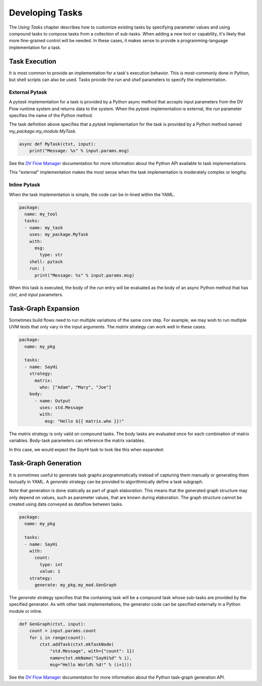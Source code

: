 ################
Developing Tasks
################

The `Using Tasks` chapter describes how to customize existing tasks by
specifying parameter values and using compound tasks to compose tasks 
from a collection of sub-tasks. When adding a new tool or capability, 
it's likely that more fine-grained control will be needed. In these
cases, it makes sense to provide a programming-language implementation
for a task.

Task Execution
==============

It is most common to provide an implementation for a task's execution
behavior. This is most-commonly done in Python, but shell scripts can
also be used. Tasks provide the `run` and `shell` parameters to specify
the implementation. 

External Pytask
---------------

A `pytask` implementation for a task is provided by a Python async method 
that accepts input parameters from the DV Flow runtime system and returns
data to the system. When the `pytask` implementation is external, the
`run` parameter specifies the name of the Python method.

.. code-block:: yaml
    package:
      name: my_tool 
      tasks:
      - name: my_task
        uses: my_package.MyTask
        shell: pytask
        run: my_package.my_module.MyTask
        with:
          msg:
            type: str

The task definition above specifies that a `pytask` implementation for the task
is provided by a Python method named `my_package.my_module.MyTask`. 

.. code-block:: python3

    async def MyTask(ctxt, input):
        print("Message: %s" % input.params.msg)

See the `DV Flow Manager <https://dv-flow.github.io/dv-flow-mgr>`_ documentation 
for more information about the Python API available to task implementations.

This "external" implementation makes the most sense when the task implementation
is moderately complex or lengthy. 

Inline Pytask
-------------

When the task implementation is simple, the code can be in-lined within the YAML.

.. code-block:: yaml

    package:
      name: my_tool 
      tasks:
      - name: my_task
        uses: my_package.MyTask
        with:
          msg:
            type: str
        shell: pytask
        run: |
          print("Message: %s" % input.params.msg)

When this task is executed, the body of the `run` entry will be evaluated as the
body of an async Python method that has `ctxt`, and `input` parameters.

Task-Graph Expansion
====================

Sometimes build flows need to run multiple variations of the same core step.
For example, we may wish to run multiple UVM tests that only vary in the
input arguments. The `matrix` strategy can work well in these cases.

.. code-block:: yaml
    
    package:
      name: my_pkg
      
      tasks:
      - name: SayHi
        strategy:
          matrix:
            who: ["Adam", "Mary", "Joe"]
        body:
          - name: Output
            uses: std.Message
            with:
              msg: "Hello ${{ matrix.who }}!"

The `matrix` strategy is only valid on compound tasks. The body tasks
are evaluated once for each combination of matrix variables. Body-task
parameters can reference the matrix variables. 

In this case, we would expect the `SayHi` task to look like this 
when expanded:

.. mermaid::

    flowchart TD
      A[SayHi.in] 
      B[SayHi.Output1 (Hello Adam!)]
      C[SayHi.Output2 (Hello Mary!)]
      D[SayHi.Output3 (Hello Joe!)]
      E[SayHi]
      A --> B
      A --> C
      A --> D
      B --> E 
      C --> E
      D --> E


Task-Graph Generation
=====================

It is sometimes useful to generate task graphs programmatically instead of 
capturing them manually or generating them textually in YAML. A `generate` 
strategy can be provided to algorithmically define a task subgraph.

Note that generation is done statically as part of graph elaboration. This 
means that the generated graph structure may only depend on values, such
as parameter values, that are known during elaboration. The graph structure
cannot be created using data conveyed as dataflow between tasks.

.. code-block:: yaml

    package:
      name: my_pkg
      
      tasks:
      - name: SayHi
        with:
          count:
            type: int
            value: 1
        strategy:
          generate: my_pkg.my_mod.GenGraph

The `generate` strategy specifies that the containing task will be a 
compound task whose sub-tasks are provided by the specified 
generator. As with other task implementations, the generator code can
be specified externally in a Python module or inline.

.. code-block:: python3

    def GenGraph(ctxt, input):
        count = input.params.count
        for i in range(count):
            ctxt.addTask(ctxt.mkTaskNode(
                "std.Message", with={"count": 1})
                name=ctxt.mkName("SayHi%d" % i), 
                msg="Hello World% %d!" % (i+1)))

See the `DV Flow Manager <https://dv-flow.github.io/dv-flow-mgr>`_ documentation
for more information about the Python task-graph generation API.
